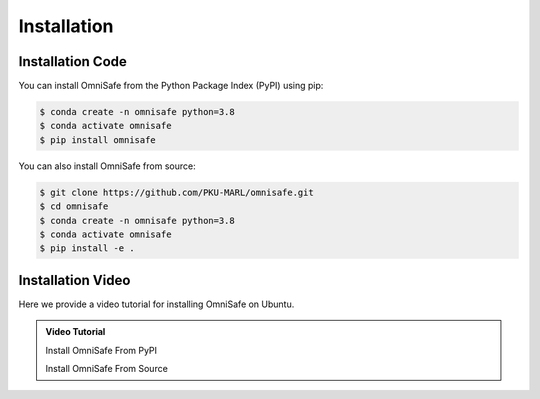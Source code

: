 Installation
============

Installation Code
-----------------

You can install OmniSafe from the Python Package Index (PyPI) using pip:

.. code-block:: bash

    $ conda create -n omnisafe python=3.8
    $ conda activate omnisafe
    $ pip install omnisafe

You can also install OmniSafe from source:

.. code-block:: bash

    $ git clone https://github.com/PKU-MARL/omnisafe.git
    $ cd omnisafe
    $ conda create -n omnisafe python=3.8
    $ conda activate omnisafe
    $ pip install -e .

Installation Video
------------------

Here we provide a video tutorial for installing OmniSafe on Ubuntu.

.. admonition:: Video Tutorial
    :class: hint

    Install OmniSafe From PyPI

    .. raw:: html

        <script async id="asciicast-Dd11OHl9SgqNWVyhN0VpVeEzs" src="https://asciinema.org/a/Dd11OHl9SgqNWVyhN0VpVeEzs.js"></script>

    Install OmniSafe From Source

    .. raw:: html

        <script async id="asciicast-wiTrVKYmJ1EPKe4UH0TYNYALI" src="https://asciinema.org/a/wiTrVKYmJ1EPKe4UH0TYNYALI.js"></script>

